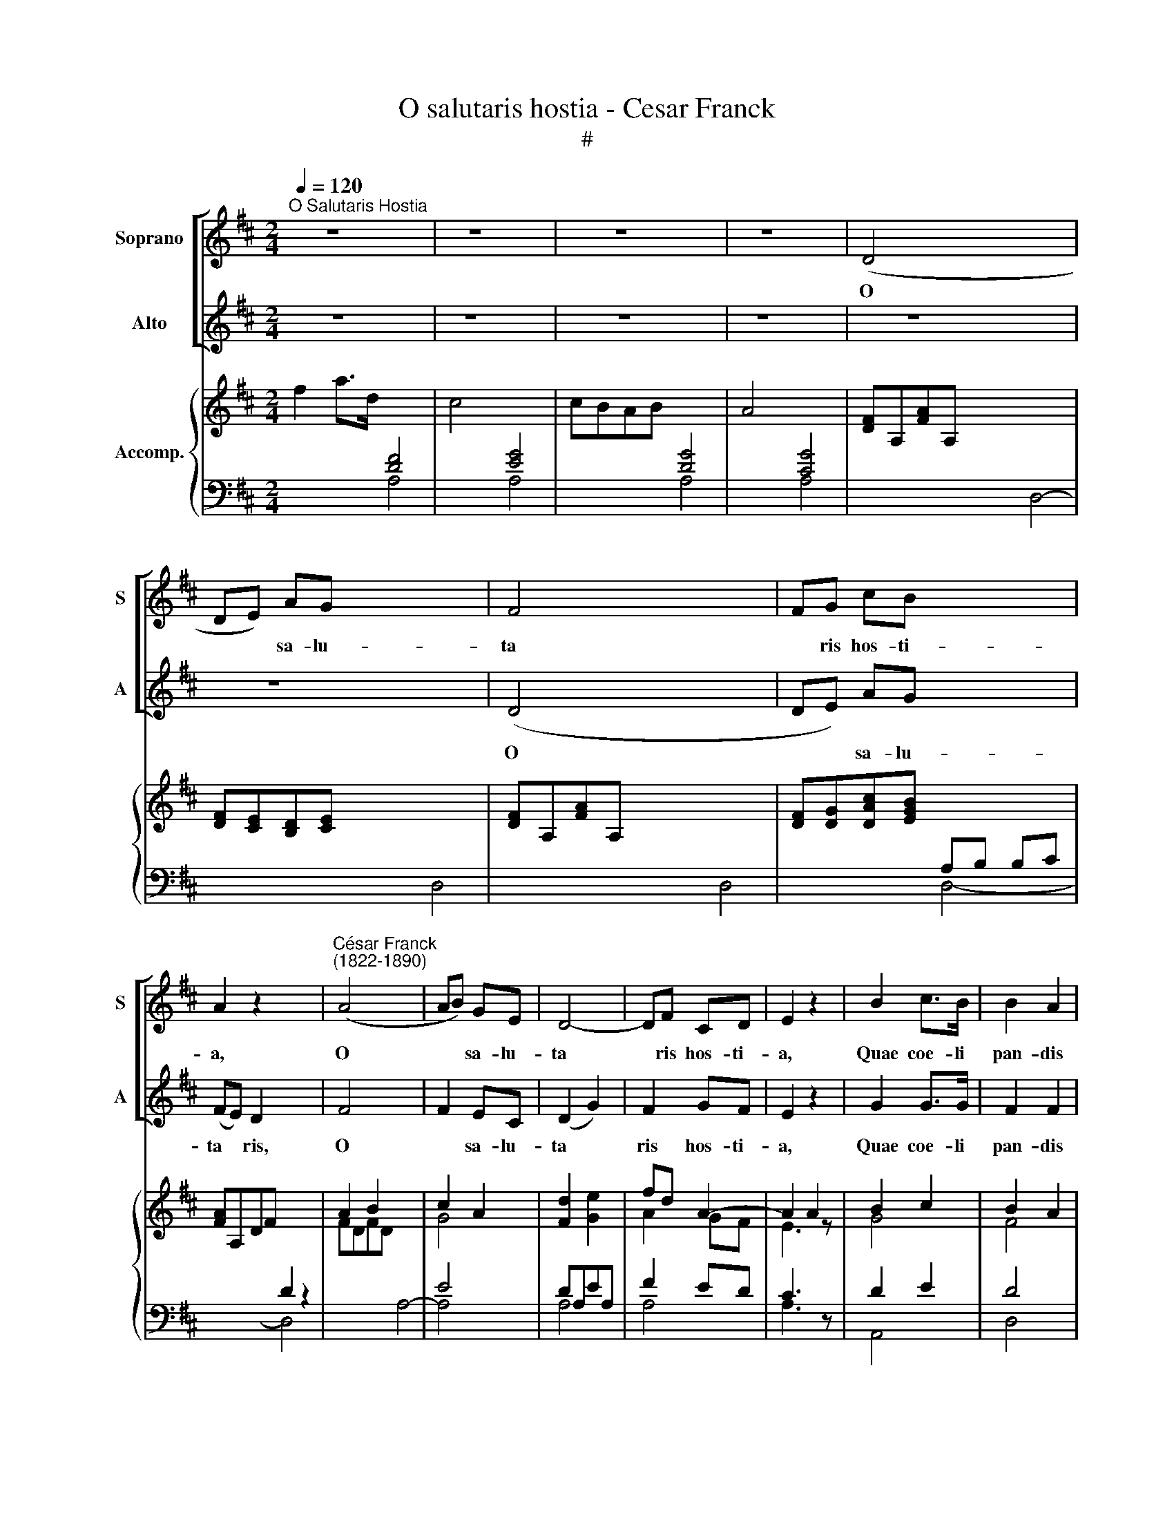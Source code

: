 X:1
T:O salutaris hostia - Cesar Franck
T:#
%%score [ 1 2 ] { ( 3 6 ) | ( 4 5 ) }
L:1/8
Q:1/4=120
M:2/4
K:D
V:1 treble nm="Soprano" snm="S"
V:2 treble nm="Alto" snm="A"
V:3 treble nm="Accomp."
V:6 treble 
V:4 bass 
V:5 bass 
V:1
"^O Salutaris Hostia" z4 x4 | z4 x4 | z4 x4 | z4 x4 | (D4- x8 | DE) AG x8 | F4- x8 | FG cB x4 | %8
w: ||||O|* * sa- lu-|ta­|* ris hos- ti-|
 A2 z2 x4 |"^César Franck\n(1822-1890)" (A4- x4 | AB) GE | D4- | DF CD | E2 z2 | B2 c>B | B2 A2 | %16
w: a,|O|* * sa- lu-|ta­|* ris hos- ti-|a,|Quae coe- li|pan- dis|
 (B2 (3dc)B | A4 x4 | f2 gf x8 | (e2 d2) x4 | z c dB x4 | A4 | (=f2 gf) x4 | e2 d2 x4 | cc d_B x4 | %25
w: os­ * * ti-|um,|Bel- la pre-|munt *|hos- ti- li-|a:|Da­ * *|ro- bur|fer aux- i- li-|
 A4 x4 | =B2 (d>E) x4 | F4 | GG B>c | d4 x4 | z4 x8 | z4 x8 | z4 x8 | z4 x4 | z4 x4 | z4 | z4 | %37
w: um.|da ro­ *|bur|fer aux- i- li-|um,||||||||
 z4 x4 | A4- x4 | AB ed | =c4- x4 | cd =g=f x4 | e4 x4 | z4 | z4 | z4 | z4 | z4 | (_B4- | %49
w: |O|* * sa- lu-|ta­|* ris hos- ti-|a,||||||O|
 B=c) =f_e x4 | _d4- | d_e [e_a]_g x4 | =f4 x4 | z4 | z4 | z4 | z4 | z4 | B2 f>c | c4- | cB ^AB | %61
w: * * sa- lu-|ta­|* ris hos- ti-|a,||||||Quae coe- li|pan­|* dis os- ti-|
 c4 | z4 | z4 x4 | z4 x4 | z4 x4 | (D4- | DE) AG | F4- | FG cB | A2 z2 x4 | (A4- x4 | AB) GE | %73
w: um.|||||Un­|* * i tri-|no­|* que Do- mi-|no|Sit|* * sem- pi-|
 D4- | DF CD | E2 z2 x4 | d2 c>B x8 | A2 D2 x8 | (d>e (3dc)B x4 | A4 | f2 gf x4 | e2 d2 | %82
w: ter­|* na glo- ri-|a.|Qui vi- tam|si- ne|ter­ * * * mi-|no,|No- bis do-|net in|
 z c (dB) | A4 | =f2 (gf) x4 | (e2 d2) | cc d_B | A4 | B2 d>E x4 | F4 x4 | d2 f>^G x8 | A4 x8 | %92
w: pa- tri­ *|a,|Qui vi­ *|tam *|si- ne ter- mi-|no,|No- bis do-|net,|no- bis do-|net,|
 (g2 d2) | (B2 G2) | d4- | d2 (D2- | DE) (FG) x8 | F2- F>E x4 | D4- | D4 x8 |] %100
w: no­ *|bis *|do­|* net,|* * no­ *|bis * do-|net.||
V:2
 z4 x4 | z4 x4 | z4 x4 | z4 x4 | z4 x8 | z4 x8 | (D4- x8 | DE) AG x4 | (FE) D2 x4 | F4- x4 | %10
w: ||||||O|* * sa- lu-|ta­ * ris,|O|
 F2 EC | (D2 G2) | F2 GF | E2 z2 | G2 G>G | F2 F2 | ^G2 G2 | !courtesy!=G4 x4 | F2 BA x8 | %19
w: * sa- lu-|ta­ *|ris hos- ti-|a,|Quae coe- li|pan- dis|os- ti-|um,|Bel- la pre-|
 (G2 F2) x4 | z E FG x4 | F4 | (=F2 _BA) x4 | G2 =F2 x4 | EE =FG x4 | ^F4 x4 | z4 x4 | A2 (d>F) | %28
w: munt *|hos- ti- li-|a:|Da­ * *|ro- bur|fer aux- i- li-|um.||da ro­ *|
 (G4 | F4) x4 | z4 x8 | z4 x8 | z4 x8 | z4 x4 | z4 x4 | z4 | z4 | z4 x4 | z2 A2- x4 | A^G FG | %40
w: bur||||||||||O|* * sa- lu-|
 A4- x4 | AB AB x4 | =c4 x4 | z4 | z4 | z4 | z4 | z4 | (_B4- | B_A) _GA x4 | _B4- | B=c _Ac x4 | %52
w: ta­|* ris hos- ti-|a,||||||O|* * sa- lu-|ta­|* ris hos- ti-|
 _B4 x4 | z4 | z4 | z4 | z4 | z4 | B2 B>B | ^A4 | ^G2 GG | ^A4 | z4 | z4 x4 | z4 x4 | z4 x4 | z4 | %67
w: a,||||||Quae coe- li|pan-|dis os- ti-|um.||||||
 z4 | D4- | (DE) AG | (FE D2) x4 | F4- x4 | F2 EC | (D2 G2) | F2 GF | E2 z2 x4 | F2 G>G x8 | %77
w: |Un­|* * i tri-|no * *|Sit|* sem- pi-|ter­ *|na glo- ri-|a.|Qui vi- tam|
 F2 D2 x8 | B2 ^G2 x4 | =G4 | A2 BA x4 | G2 F2 | z A BG | A4 | A2 (_BA) x4 | (G2 =F2) | EE =FG | %87
w: si- ne|ter- mi-|no,|No- bis do-|net in|pa- tri­ *|a,|Qui vi­ *|tam *|si- ne ter- mi-|
 ^F4 | z4 x4 | A2 d>A x4 | ^G4 x8 | z A d>A x8 | B4 | (G2 D2) | (d2 =c2 | B2) (d2- | d3 B) x8 | %97
w: no,||No- bis do-|net,|no- bis do-|net,|no­ *|bis *|* no­||
 A2- A>G x4 | F4- | F4 x8 |] %100
w: bis * do-|net.||
V:3
 f2 a>d x4 | c4- x4 | cBAB x4 | A4 x4 | [DF]A,[FA]A, x8 | [DF][CE][B,D][CE] x8 | [DF]A,[FA]A, x8 | %7
 [DF][DG][DAc][EGB] x4 | [FA]A,DF x4 | A2 B2 x4 | c2 A2 | [Fd]2 x2 | fd A2- | A2 A2 | B2 c2 | %15
 B2 A2 | B2 d2- | d2 c2 x4 | A2 BA x8 | A4- x4 | A4- x4 | A4 | A2 _BA x4 | A4- x4 | A4 x4 | A4 x4 | %26
 [E^G]4 x4 | A4- | A4- | A4 x4 | [=FA]4 x8 | [FA]4 x8 | [DFA]4 x8 | A4 x4 | A4 x4 | A4 | A^G^FG | %37
 [=CA]2 z2 x4 | =c4- x4 | cBed | [A=c]4- x4 | [Ac]dg=f x4 | e4 x4 | =f4- | fg_e=c | _B4- | Bd=A=B | %47
 [A=c]4 | [_B_d]4- | [Bd][_A=c] =f_e x4 | _d4- | d_e_a_g x4 | =f4 x4 | ^f4- | f^g=ec | B4- | %56
 B^d^AB | [F^Ac]4 | F4- | F4- | F4- | F4 | B4 | A4- x4 | A4- x4 | A4- x4 | A4 | A4 | A4- | %69
 AG[Ac][GB] | [FA]A,DF x4 | A2 B2 x4 | c2 A2 | [Fd]2 x2 | fd A2 | [EA][GB][FA][EG] x4 | %76
 [DF]2 [EG]2 x8 | [FA]2 [DF]2 x8 | B2 d2- x4 | d2 c2 | A2 BA x4 | A4- | A4- | A4 | A2 _BA x4 | A4 | %86
 A4 | A4 | [Ed]4 x4 | [Fd]4 x4 | x12 | x12 | =g2 d2 | B2 [DG]2 | F2 G2 | A2 =c2 | [DGB]4 x8 | %97
 A4- x4 | A2 [A,DF]2 | [A,DF]4 x8 |] %100
V:4
 x4 [DF]4 | x4 [EG]4 | x4 [DG]4 | x4 [CG]4 | x12 | x12 | x12 | x4 A,B, B,C | x4 D2 z2 | x8 | E4 | %11
 DA,EA, | F2 ED | C3 z | D2 E2 | D4 | D2 E2 | x8 | x12 | x8 | x8 | A,DA,F, | x8 | x8 | x8 | x8 | %26
 x4 D4- | D4 | C4 | x8 | x12 | x12 | x12 | x8 | x8 | =C4- | C=B,A,B, | x4 A,E,A,=C | E=FGF x4 | %39
 E4- | x4 E2 x2 | x8 | x8 | _E4- | E4 | D4 | _D4 | _E4 | x z z2 | x8 | x2 z2 | x8 | x8 | =E4- | %54
 E4 | ^D4- | D4 | ^C4 | B,4 | ^A,4 | [^G,B,]4 | ^A,4 | =D2 F>C | x8 | x8 | x8 | A,4 | DCB,C | %68
 A,4- | A,B,B,C | x4 D2 z2 | x8 | E4 | D2 E2 | F2 ED | x4 C4 | x12 | x12 | x8 | [A,E]4 | x4 FA,GF | %81
 EA,DA, | CA,DB, | A,DA,F, | x4 D,A,G=F | EA,DA, | CA,D_B, | A,2 A,2 | x4 [^G,B,D]4 | x4 [A,D]4 | %90
 x12 | x12 | D4- | D2 B,2 | [A,=C]2 [G,B,]2 | [F,=C]2 A,2 | x4 [G,,G,]3 [E,,E,] x4 | x8 | %98
 x2 [D,,A,,]2 | x4 [D,,A,,]4 x4 |] %100
V:5
 x4 A,4- | x4 A,4 | x4 A,4- | x4 A,4 | x8 D,4- | x8 D,4- | x8 D,4- | x4 D,4- | x4 D,4 | x4 A,4- | %10
 A,4 | A,4 | A,4 | A,3 z | A,,4 | D,4 | =F,2 E,2 | x4 [A,,A,]4 | x8 FA,GF | x4 E2 D2 | x4 CA,DB, | %21
 z4 | x4 D,A,G=F | x4 E2 D2 | x4 CA,D_B, | x4 A,2 ^F,D, | x4 B,4 | A,4 | A,,4 | x4 [D,D]4 | %30
 x8 D2 =F>=C | x8 =C4- | x8 C_B,A,B, | x4 A,4 | x4 =F2 A>=C | z2 =C,D, | E,4 | x4 A,,2 z2 | x8 | %39
 E=D=CB, | x4 A,[I:staff -1] AG=F | x4[I:staff +1] E=FED | x4 A,2 A,2 | A,=CA,G, | =F,4 | %45
 _B,DB,_G, | =F,4 | F,_E,=C,=F,, | [_B,,_B,] z z2 | x4 =F,_E _D=C | _B,2 z2 | x4 =F_GF_E | %52
 x4 _B,2 B,2 | A,CA,^G, | F,4 | B,^DB,^G, | F,4- | F,E,C,F,, | B,,4- | B,,4- | B,,4- | B,,4- | %62
 B,,2 z2 | x4 C4- | x4 CB,=A,B, | x4 A,2 F,E, | D,4 | D,4 | D,4- | D,4- | x4 D,4 | x4 A,4- | A,4 | %73
 A,4- | A,4- | x4 A,4 | x8 [D,A,]4- | x8 [D,A,]4 | x4 [=F,B,D]2 [E,E]2 | x4 | x8 | x4 | x4 | x4 | %84
 x8 | x4 | x4 | x4 | x8 | x8 | x8 [B,DF]4 | x8 [A,DF]4 | B,4 | G,4 | D,4- | D,4 | x12 | %97
 x4 [A,,A,]4 | D,2 x2 | x12 |] %100
V:6
 x8 | x8 | x8 | x8 | x12 | x12 | x12 | x8 | x8 | FDFD x4 | G4 | x2 [Ge]2 | A2 GF | E3 z | G4 | F4 | %16
 ^G4 | [=E=G]4 x4 | x12 | G2 F2 x4 | E2 FG x4 | F4 | =F2 x6 | G2 =F2 x4 | E2 =FG x4 | ^F4 x4 | x8 | %27
 F4 | G4 | FDFD x4 | x12 | x12 | x12 | [D=F]2 [^C=E]2 x4 | =F4 x4 | E4 | E4 | x8 | A4- x4 | A^GFG | %40
 x8 | x B A2 x4 | [A=c]EAc x4 | =c4 | A4 | =F4- | F4- | F4 | _D=F_A_G | =F2 _G_A x4 | z _B_A_G | %51
 _B=cBc x4 | _d=F_Bd x4 | ^c4 | ^A4 | F4- | F4 | E4 | =D4 | C4 | D4 | C4 | F4 | F4- x4 | F4- x4 | %65
 F4- x4 | FDFD | FEDE | FDFD | FDDE | x8 | FDFD x4 | G4 | x2 [Ge]2 | A2 GF | x8 | x12 | x12 | %78
 ^G4 x4 | =G4 | x8 | G2 F2 | E2 FG | F4 | x8 | G2 =F2 | E2 =FG | ^F4 | x8 | x8 | x4 [^Gf]4 x4 | %91
 x4 [Af]4 x4 | =G4 | G2 x2 | D4 | D4 | x12 | [DF]2 [CEG]2 x4 | [DF]2 x2 | x12 |] %100

